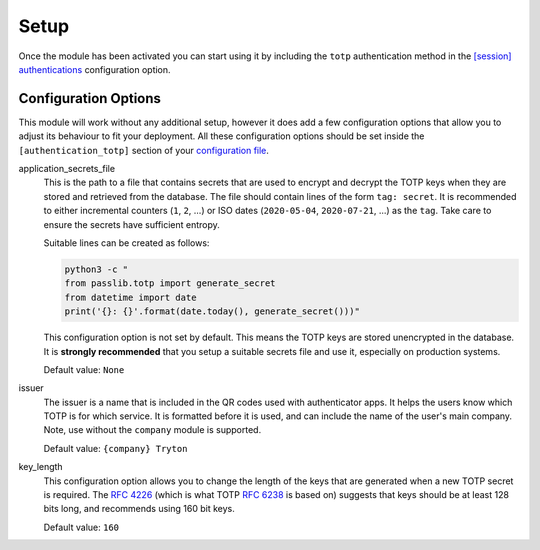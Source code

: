 Setup
=====

Once the module has been activated you can start using it by including the
``totp`` authentication method in the `[session] authentications
<https://docs.tryton.org/projects/server/en/latest/topics/configuration.html#authentications>`_
configuration option.


Configuration Options
---------------------

This module will work without any additional setup, however it does add a few
configuration options that allow you to adjust its behaviour to fit your
deployment.  All these configuration options should be set inside the
``[authentication_totp]`` section of your `configuration file
<https://docs.tryton.org/projects/server/en/latest/topics/configuration.html>`_.

application_secrets_file
    This is the path to a file that contains secrets that are used to encrypt
    and decrypt the TOTP keys when they are stored and retrieved from the
    database.  The file should contain lines of the form ``tag: secret``.
    It is recommended to either incremental counters (``1``, ``2``, ...) or
    ISO dates (``2020-05-04``, ``2020-07-21``, ...) as the ``tag``.  Take care
    to ensure the secrets have sufficient entropy.

    Suitable lines can be created as follows:

    .. code-block:: bash

        python3 -c "
        from passlib.totp import generate_secret
        from datetime import date
        print('{}: {}'.format(date.today(), generate_secret()))"

    This configuration option is not set by default.  This means the TOTP keys
    are stored unencrypted in the database.  It is **strongly recommended**
    that you setup a suitable secrets file and use it, especially on production
    systems.

    .. seealso::

        The `Passlib AppWallet documentation
        <https://passlib.readthedocs.io/en/stable/lib/passlib.totp.html#appwallet>`_
        contains further information.

    Default value: ``None``

issuer
    The issuer is a name that is included in the QR codes used with
    authenticator apps.  It helps the users know which TOTP is for which
    service.  It is formatted before it is used, and can include the name
    of the user's main company.  Note, use without the ``company`` module is
    supported.

    Default value: ``{company} Tryton``

key_length
    This configuration option allows you to change the length of the keys that
    are generated when a new TOTP secret is required.  The `RFC 4226
    <https://tools.ietf.org/html/rfc4226.html>`_ (which is what TOTP
    `RFC 6238 <https://tools.ietf.org/html/rfc6238.html>`_ is based on)
    suggests that keys should be at least 128 bits long, and recommends using
    160 bit keys.

    Default value: ``160``
